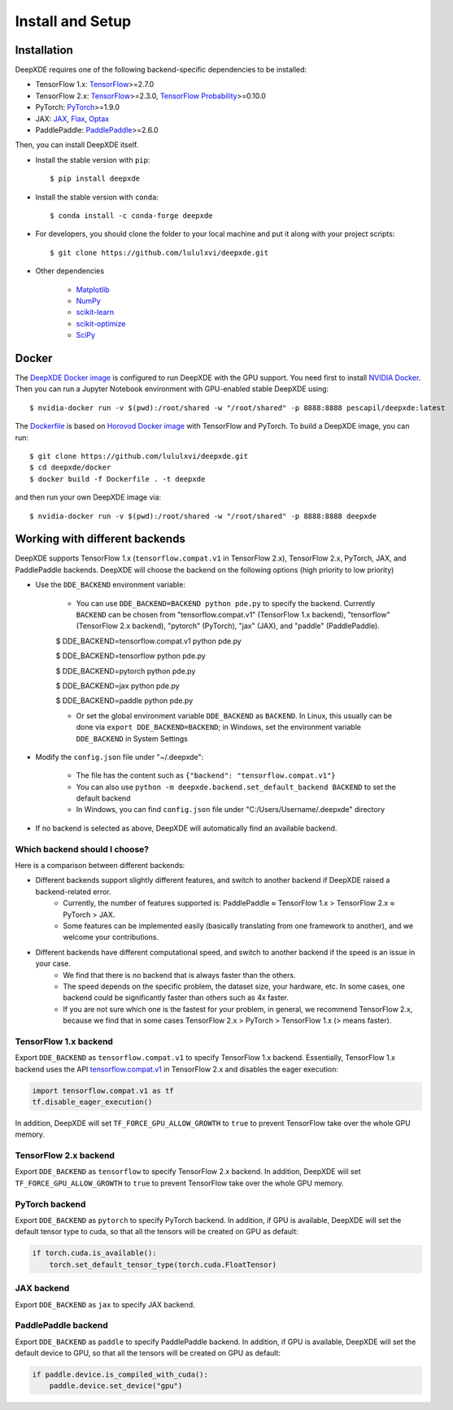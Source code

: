 Install and Setup
=================

Installation
------------

DeepXDE requires one of the following backend-specific dependencies to be installed:

- TensorFlow 1.x: `TensorFlow <https://www.tensorflow.org>`_>=2.7.0
- TensorFlow 2.x: `TensorFlow <https://www.tensorflow.org>`_>=2.3.0, `TensorFlow Probability <https://www.tensorflow.org/probability>`_>=0.10.0
- PyTorch: `PyTorch <https://pytorch.org>`_>=1.9.0
- JAX: `JAX <https://jax.readthedocs.io>`_, `Flax <https://flax.readthedocs.io>`_, `Optax <https://optax.readthedocs.io>`_
- PaddlePaddle: `PaddlePaddle <https://www.paddlepaddle.org.cn/en>`_>=2.6.0

Then, you can install DeepXDE itself.

- Install the stable version with ``pip``::

    $ pip install deepxde

- Install the stable version with ``conda``::

    $ conda install -c conda-forge deepxde

- For developers, you should clone the folder to your local machine and put it along with your project scripts::

    $ git clone https://github.com/lululxvi/deepxde.git

- Other dependencies

    - `Matplotlib <https://matplotlib.org/>`_
    - `NumPy <http://www.numpy.org/>`_
    - `scikit-learn <https://scikit-learn.org>`_
    - `scikit-optimize <https://scikit-optimize.github.io>`_
    - `SciPy <https://www.scipy.org/>`_

Docker
------

The `DeepXDE Docker image <https://hub.docker.com/r/pescapil/deepxde>`_ is configured to run DeepXDE with the GPU support. You need first to install `NVIDIA Docker <https://github.com/NVIDIA/nvidia-docker>`_. Then you can run a Jupyter Notebook environment with GPU-enabled stable DeepXDE using::

    $ nvidia-docker run -v $(pwd):/root/shared -w "/root/shared" -p 8888:8888 pescapil/deepxde:latest

The `Dockerfile <https://github.com/lululxvi/deepxde/tree/master/docker/Dockerfile>`_ is based on `Horovod Docker image <https://hub.docker.com/r/horovod/horovod>`_ with TensorFlow and PyTorch. To build a DeepXDE image, you can run::

    $ git clone https://github.com/lululxvi/deepxde.git
    $ cd deepxde/docker
    $ docker build -f Dockerfile . -t deepxde

and then run your own DeepXDE image via::

$ nvidia-docker run -v $(pwd):/root/shared -w "/root/shared" -p 8888:8888 deepxde

Working with different backends
-------------------------------

DeepXDE supports TensorFlow 1.x (``tensorflow.compat.v1`` in TensorFlow 2.x), TensorFlow 2.x, PyTorch, JAX, and PaddlePaddle backends. DeepXDE will choose the backend on the following options (high priority to low priority)

* Use the ``DDE_BACKEND`` environment variable:

    - You can use ``DDE_BACKEND=BACKEND python pde.py`` to specify the backend. Currently ``BACKEND`` can be chosen from "tensorflow.compat.v1" (TensorFlow 1.x backend), "tensorflow" (TensorFlow 2.x backend), "pytorch" (PyTorch), "jax" (JAX), and "paddle" (PaddlePaddle).

    $ DDE_BACKEND=tensorflow.compat.v1 python pde.py

    $ DDE_BACKEND=tensorflow python pde.py

    $ DDE_BACKEND=pytorch python pde.py

    $ DDE_BACKEND=jax python pde.py

    $ DDE_BACKEND=paddle python pde.py

    - Or set the global environment variable ``DDE_BACKEND`` as ``BACKEND``. In Linux, this usually can be done via ``export DDE_BACKEND=BACKEND``; in Windows, set the environment variable ``DDE_BACKEND`` in System Settings

* Modify the ``config.json`` file under "~/.deepxde":

    - The file has the content such as ``{"backend": "tensorflow.compat.v1"}``
    - You can also use ``python -m deepxde.backend.set_default_backend BACKEND`` to set the default backend
    - In Windows, you can find ``config.json`` file under "C:/Users/Username/.deepxde" directory

* If no backend is selected as above, DeepXDE will automatically find an available backend.

Which backend should I choose?
``````````````````````````````

Here is a comparison between different backends:

- Different backends support slightly different features, and switch to another backend if DeepXDE raised a backend-related error.
    - Currently, the number of features supported is: PaddlePaddle ≈ TensorFlow 1.x > TensorFlow 2.x ≈ PyTorch > JAX.
    - Some features can be implemented easily (basically translating from one framework to another), and we welcome your contributions.
- Different backends have different computational speed, and switch to another backend if the speed is an issue in your case.
    - We find that there is no backend that is always faster than the others.
    - The speed depends on the specific problem, the dataset size, your hardware, etc. In some cases, one backend could be significantly faster than others such as 4x faster.
    - If you are not sure which one is the fastest for your problem, in general, we recommend TensorFlow 2.x, because we find that in some cases TensorFlow 2.x > PyTorch > TensorFlow 1.x (> means faster).

TensorFlow 1.x backend
``````````````````````

Export ``DDE_BACKEND`` as ``tensorflow.compat.v1`` to specify TensorFlow 1.x backend. Essentially, TensorFlow 1.x backend uses the API `tensorflow.compat.v1 <https://www.tensorflow.org/api_docs/python/tf/compat/v1>`_ in TensorFlow 2.x and disables the eager execution:

.. code:: python

   import tensorflow.compat.v1 as tf
   tf.disable_eager_execution()

In addition, DeepXDE will set ``TF_FORCE_GPU_ALLOW_GROWTH`` to ``true`` to prevent TensorFlow take over the whole GPU memory.

TensorFlow 2.x backend
``````````````````````

Export ``DDE_BACKEND`` as ``tensorflow`` to specify TensorFlow 2.x backend. In addition, DeepXDE will set ``TF_FORCE_GPU_ALLOW_GROWTH`` to ``true`` to prevent TensorFlow take over the whole GPU memory.

PyTorch backend
```````````````

Export ``DDE_BACKEND`` as ``pytorch`` to specify PyTorch backend. In addition, if GPU is available, DeepXDE will set  the default tensor type to cuda, so that all the tensors will be created on GPU as default:

.. code:: python

    if torch.cuda.is_available():
        torch.set_default_tensor_type(torch.cuda.FloatTensor)

JAX backend
```````````

Export ``DDE_BACKEND`` as ``jax`` to specify JAX backend.

PaddlePaddle backend
````````````````````

Export ``DDE_BACKEND`` as ``paddle`` to specify PaddlePaddle backend. In addition, if GPU is available, DeepXDE will set the default device to GPU, so that all the tensors will be created on GPU as default:

.. code:: python

    if paddle.device.is_compiled_with_cuda():
        paddle.device.set_device("gpu")
